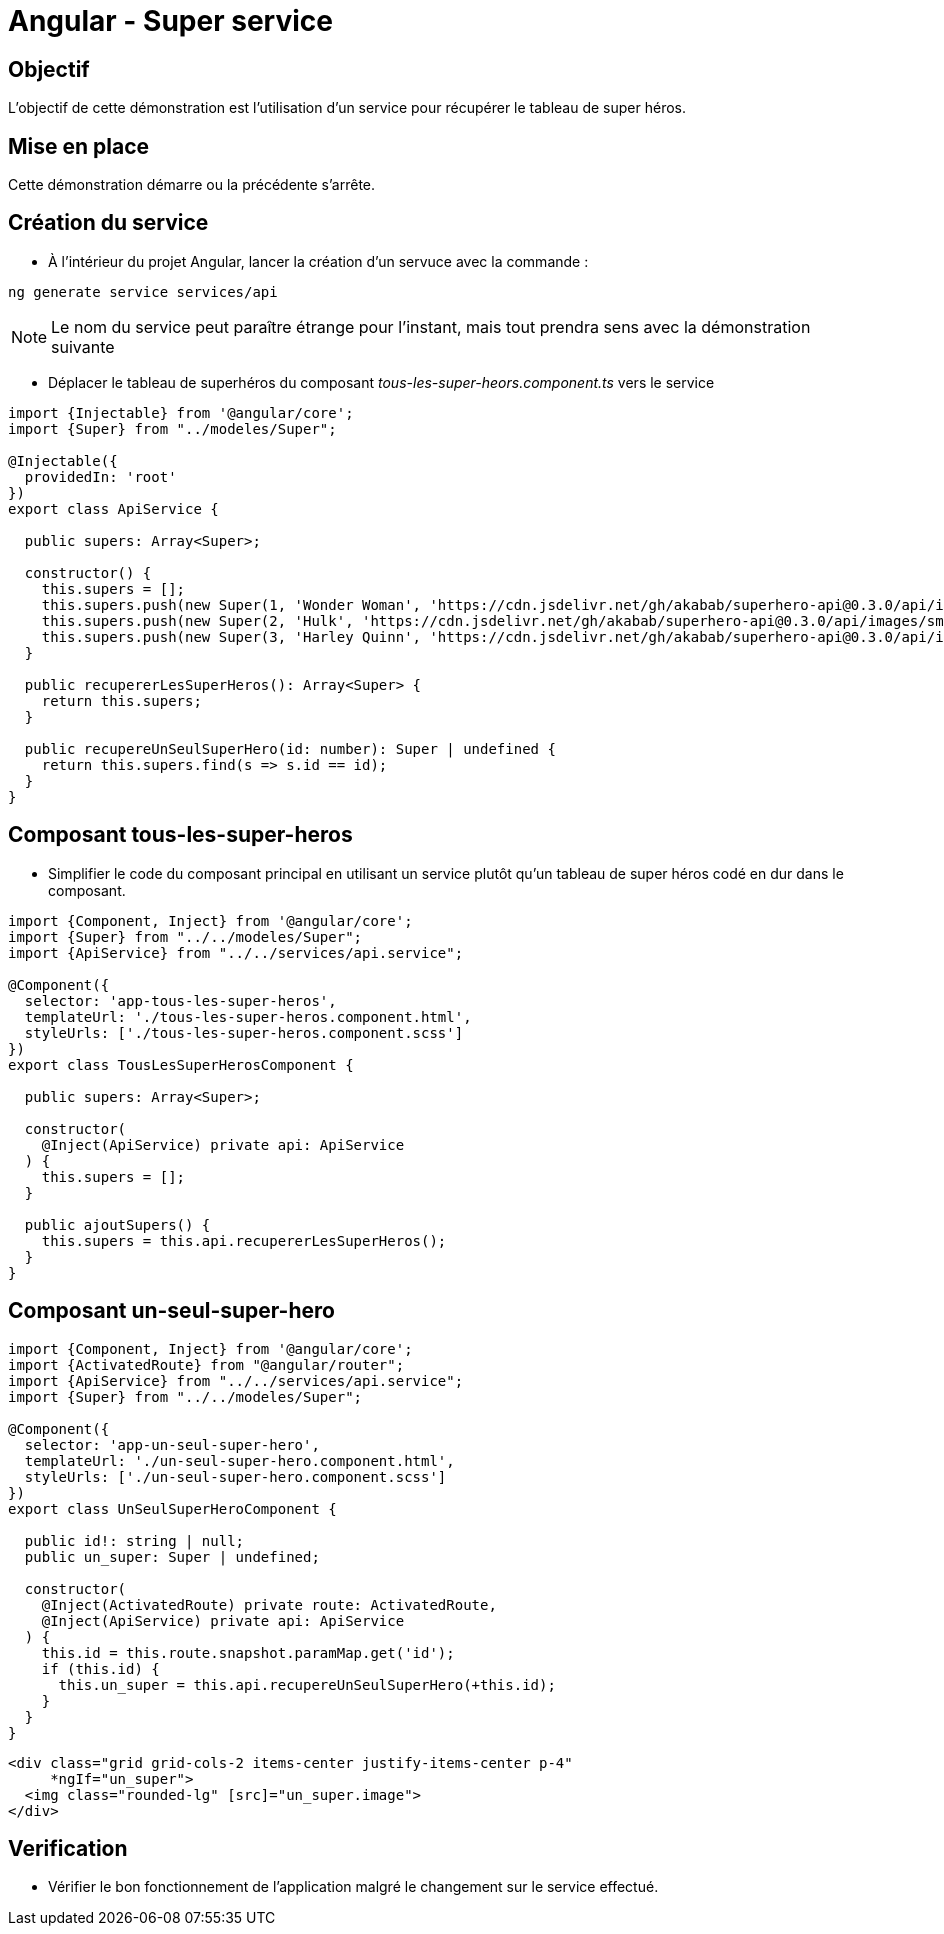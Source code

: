 = Angular - Super service

== Objectif

L'objectif de cette démonstration est l'utilisation d'un service pour récupérer le tableau de super héros.

== Mise en place

Cette démonstration démarre ou la précédente s'arrête.

== Création du service

* À l'intérieur du projet Angular, lancer la création d'un servuce avec la commande :

[source,console]
----
ng generate service services/api
----

NOTE: Le nom du service peut paraître étrange pour l'instant, mais tout prendra sens avec la démonstration suivante

* Déplacer le tableau de superhéros du composant _tous-les-super-heors.component.ts_ vers le service

[source,typescript]
----
import {Injectable} from '@angular/core';
import {Super} from "../modeles/Super";

@Injectable({
  providedIn: 'root'
})
export class ApiService {

  public supers: Array<Super>;

  constructor() {
    this.supers = [];
    this.supers.push(new Super(1, 'Wonder Woman', 'https://cdn.jsdelivr.net/gh/akabab/superhero-api@0.3.0/api/images/sm/720-wonder-woman.jpg'));
    this.supers.push(new Super(2, 'Hulk', 'https://cdn.jsdelivr.net/gh/akabab/superhero-api@0.3.0/api/images/sm/332-hulk.jpg'));
    this.supers.push(new Super(3, 'Harley Quinn', 'https://cdn.jsdelivr.net/gh/akabab/superhero-api@0.3.0/api/images/sm/309-harley-quinn.jpg'));
  }

  public recupererLesSuperHeros(): Array<Super> {
    return this.supers;
  }

  public recupereUnSeulSuperHero(id: number): Super | undefined {
    return this.supers.find(s => s.id == id);
  }
}
----

== Composant tous-les-super-heros

* Simplifier le code du composant principal en utilisant un service plutôt qu'un tableau de super héros codé en dur dans le composant.

[source,typescript]
----
import {Component, Inject} from '@angular/core';
import {Super} from "../../modeles/Super";
import {ApiService} from "../../services/api.service";

@Component({
  selector: 'app-tous-les-super-heros',
  templateUrl: './tous-les-super-heros.component.html',
  styleUrls: ['./tous-les-super-heros.component.scss']
})
export class TousLesSuperHerosComponent {

  public supers: Array<Super>;

  constructor(
    @Inject(ApiService) private api: ApiService
  ) {
    this.supers = [];
  }

  public ajoutSupers() {
    this.supers = this.api.recupererLesSuperHeros();
  }
}
----

== Composant un-seul-super-hero

[source,typescript]
----
import {Component, Inject} from '@angular/core';
import {ActivatedRoute} from "@angular/router";
import {ApiService} from "../../services/api.service";
import {Super} from "../../modeles/Super";

@Component({
  selector: 'app-un-seul-super-hero',
  templateUrl: './un-seul-super-hero.component.html',
  styleUrls: ['./un-seul-super-hero.component.scss']
})
export class UnSeulSuperHeroComponent {

  public id!: string | null;
  public un_super: Super | undefined;

  constructor(
    @Inject(ActivatedRoute) private route: ActivatedRoute,
    @Inject(ApiService) private api: ApiService
  ) {
    this.id = this.route.snapshot.paramMap.get('id');
    if (this.id) {
      this.un_super = this.api.recupereUnSeulSuperHero(+this.id);
    }
  }
}
----

[source,html]
----
<div class="grid grid-cols-2 items-center justify-items-center p-4"
     *ngIf="un_super">
  <img class="rounded-lg" [src]="un_super.image">
</div>
----

== Verification

* Vérifier le bon fonctionnement de l'application malgré le changement sur le service effectué.